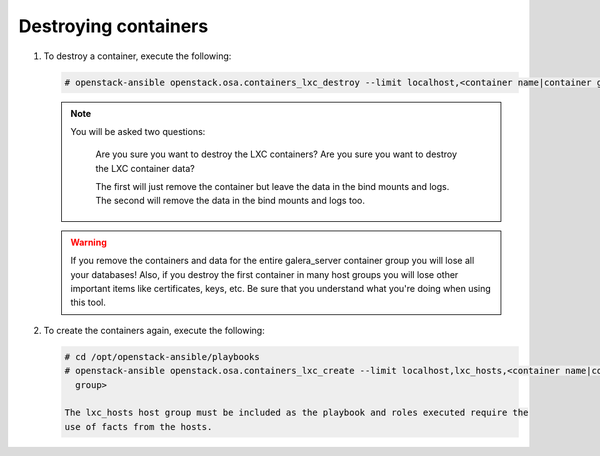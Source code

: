 Destroying containers
~~~~~~~~~~~~~~~~~~~~~

#. To destroy a container, execute the following:

   .. code-block:: console

      # openstack-ansible openstack.osa.containers_lxc_destroy --limit localhost,<container name|container group>

   .. note::

      You will be asked two questions:

       Are you sure you want to destroy the LXC containers?
       Are you sure you want to destroy the LXC container data?

       The first will just remove the container but leave the data in the bind mounts and logs.
       The second will remove the data in the bind mounts and logs too.

   .. warning::
      If you remove the containers and data for the entire galera_server container group you
      will lose all your databases! Also, if you destroy the first container in many host groups
      you will lose other important items like certificates, keys, etc. Be sure that you
      understand what you're doing when using this tool.

#. To create the containers again, execute the following:

   .. code-block:: console

      # cd /opt/openstack-ansible/playbooks
      # openstack-ansible openstack.osa.containers_lxc_create --limit localhost,lxc_hosts,<container name|container
        group>

      The lxc_hosts host group must be included as the playbook and roles executed require the
      use of facts from the hosts.

